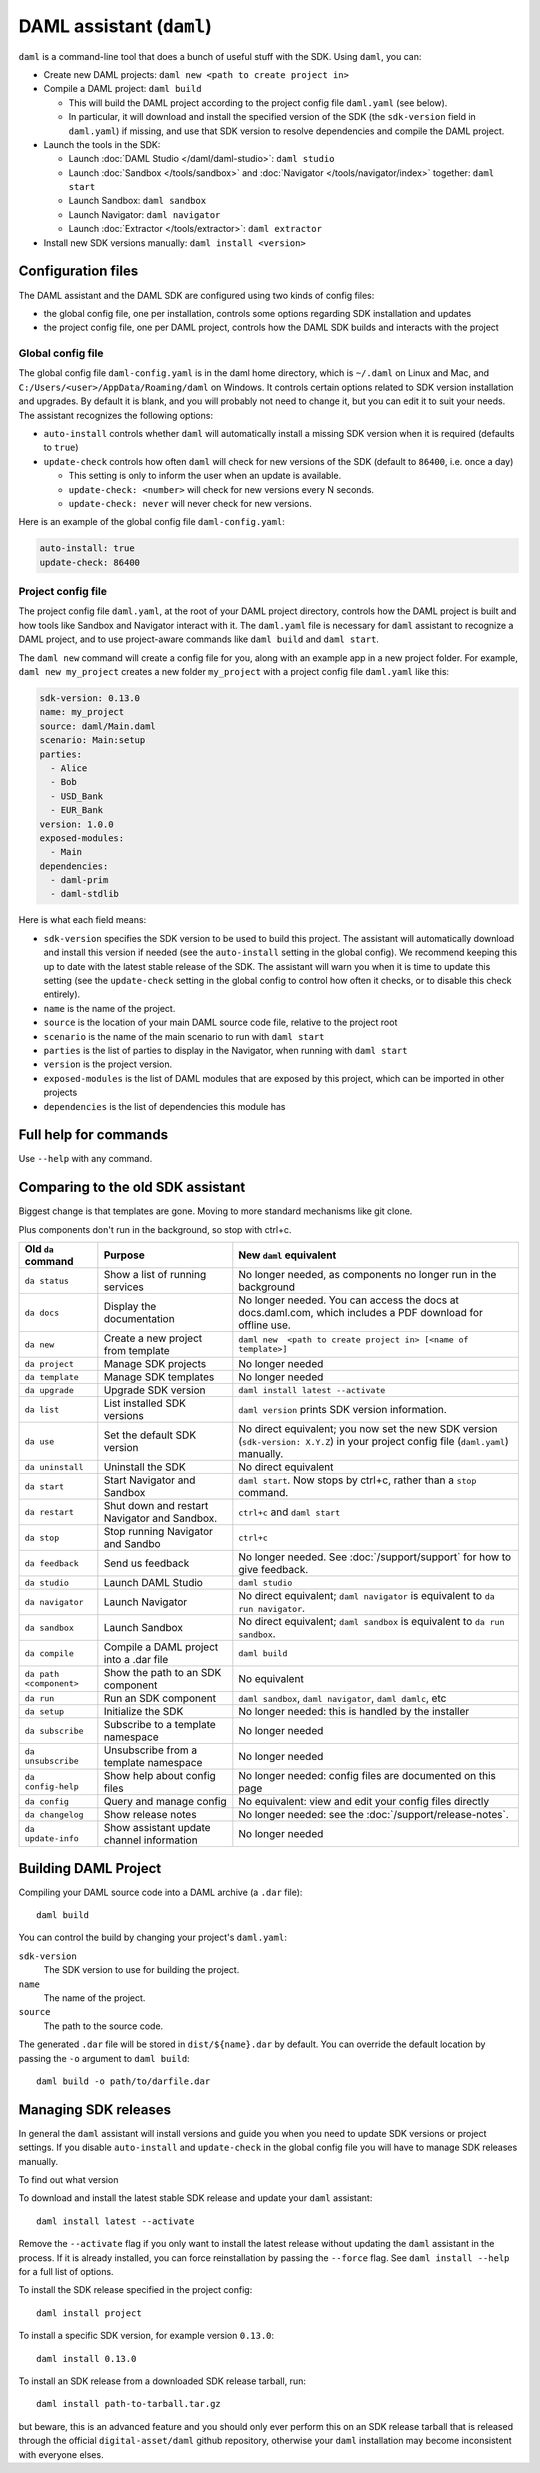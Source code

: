 .. Copyright (c) 2019 Digital Asset (Switzerland) GmbH and/or its affiliates. All rights reserved.
.. SPDX-License-Identifier: Apache-2.0

DAML assistant (``daml``)
#########################

``daml`` is a command-line tool that does a bunch of useful stuff with the SDK. Using ``daml``, you can:

- Create new DAML projects: ``daml new <path to create project in>``
- Compile a DAML project: ``daml build``

  - This will build the DAML project according to the project config file ``daml.yaml`` (see below).
  - In particular, it will download and install the specified version of the SDK (the ``sdk-version`` 
    field in ``daml.yaml``) if missing, and use that SDK version to resolve dependencies and compile
    the DAML project.

- Launch the tools in the SDK:

  - Launch :doc:`DAML Studio </daml/daml-studio>`: ``daml studio``
  - Launch :doc:`Sandbox </tools/sandbox>` and :doc:`Navigator </tools/navigator/index>` together: ``daml start``
  - Launch Sandbox: ``daml sandbox``
  - Launch Navigator: ``daml navigator``
  - Launch :doc:`Extractor </tools/extractor>`: ``daml extractor``

- Install new SDK versions manually: ``daml install <version>``

.. _daml-yaml-configuration:

Configuration files
*******************

The DAML assistant and the DAML SDK are configured using two kinds of config files:

- the global config file, one per installation, controls some options regarding SDK installation and updates
- the project config file, one per DAML project, controls how the DAML SDK builds and interacts with the project

Global config file
==================

The global config file ``daml-config.yaml`` is in the daml home directory, which is ``~/.daml`` on Linux and Mac, and ``C:/Users/<user>/AppData/Roaming/daml`` on Windows. It controls certain options related to SDK version installation and upgrades. By default it is blank, and you will probably not need to change it, but you can edit it to suit your needs. The assistant recognizes the following options:

- ``auto-install`` controls whether ``daml`` will automatically install a missing SDK version when it is required (defaults to ``true``)
- ``update-check`` controls how often ``daml`` will check for new versions of the SDK (default to ``86400``, i.e. once a day)

  - This setting is only to inform the user when an update is available.
  - ``update-check: <number>`` will check for new versions every N seconds.
  - ``update-check: never`` will never check for new versions.

Here is an example of the global config file ``daml-config.yaml``:

.. code-block:: yaml

   auto-install: true
   update-check: 86400

Project config file
===================

The project config file ``daml.yaml``, at the root of your DAML project directory, controls how the DAML project is built and how tools like Sandbox and Navigator interact with it. The ``daml.yaml`` file is necessary for ``daml`` assistant to recognize a DAML project, and to use project-aware commands like ``daml build`` and ``daml start``.

The ``daml new`` command will create a config file for you, along with an example app in a new project folder. For example, ``daml new my_project`` creates a new folder ``my_project`` with a project config file ``daml.yaml`` like this:

.. code-block:: yaml

   sdk-version: 0.13.0
   name: my_project
   source: daml/Main.daml
   scenario: Main:setup
   parties:
     - Alice
     - Bob
     - USD_Bank
     - EUR_Bank
   version: 1.0.0
   exposed-modules:
     - Main
   dependencies:
     - daml-prim
     - daml-stdlib

Here is what each field means:

- ``sdk-version`` specifies the SDK version to be used to build this project. The assistant will automatically download and install
  this version if needed (see the ``auto-install`` setting in the global config). We recommend keeping this up to date with the 
  latest stable release of the SDK. The assistant will warn you when it is time to update this setting (see the ``update-check`` setting
  in the global config  to control how often it checks, or to disable this check entirely).
- ``name`` is the name of the project.
- ``source`` is the location of your main DAML source code file, relative to the project root
- ``scenario`` is the name of the main scenario to run with ``daml start``
- ``parties`` is the list of parties to display in the Navigator, when running with ``daml start``
- ``version`` is the project version.
- ``exposed-modules`` is the list of DAML modules that are exposed by this project, which can be imported in other projects
- ``dependencies`` is the list of dependencies this module has

..  TODO (@robin-da) document the dependency syntax


Full help for commands
*******************************

Use ``--help`` with any command.

Comparing to the old SDK assistant
**********************************

Biggest change is that templates are gone. Moving to more standard mechanisms like git clone.

Plus components don't run in the background, so stop with ctrl+c.

.. list-table:: 
   :header-rows: 1

   * - Old ``da`` command
     - Purpose
     - New ``daml`` equivalent
   * - ``da status``
     - Show a list of running services
     - No longer needed, as components no longer run in the background
   * - ``da docs``
     - Display the documentation
     - No longer needed. You can access the docs at docs.daml.com, which includes a PDF download for offline use.
   * - ``da new``
     - Create a new project from template
     - ``daml new  <path to create project in> [<name of template>]``
   * - ``da project``
     - Manage SDK projects
     - No longer needed
   * - ``da template``
     - Manage SDK templates
     - No longer needed
   * - ``da upgrade``
     - Upgrade SDK version
     - ``daml install latest --activate``
   * - ``da list``
     - List installed SDK versions
     - ``daml version`` prints SDK version information.
   * - ``da use``
     - Set the default SDK version
     - No direct equivalent; you now set the new SDK version (``sdk-version: X.Y.Z``) in your project config file (``daml.yaml``) manually.
   * - ``da uninstall``
     - Uninstall the SDK
     - No direct equivalent
   * - ``da start``
     - Start Navigator and Sandbox
     - ``daml start``. Now stops by ctrl+c, rather than a ``stop`` command.
   * - ``da restart``
     - Shut down and restart Navigator and Sandbox.
     - ``ctrl+c`` and ``daml start``
   * - ``da stop``
     - Stop running Navigator and Sandbo
     - ``ctrl+c``
   * - ``da feedback``
     - Send us feedback
     - No longer needed. See :doc:`/support/support` for how to give feedback.
   * - ``da studio``
     - Launch DAML Studio
     - ``daml studio``
   * - ``da navigator``
     - Launch Navigator
     - No direct equivalent; ``daml navigator`` is equivalent to ``da run navigator``.
   * - ``da sandbox``
     - Launch Sandbox
     - No direct equivalent; ``daml sandbox`` is equivalent to ``da run sandbox``.
   * - ``da compile``
     - Compile a DAML project into a .dar file
     - ``daml build``
   * - ``da path <component>``
     - Show the path to an SDK component
     - No equivalent
   * - ``da run``
     - Run an SDK component
     - ``daml sandbox``, ``daml navigator``, ``daml damlc``, etc
   * - ``da setup``
     - Initialize the SDK
     - No longer needed: this is handled by the installer
   * - ``da subscribe``
     - Subscribe to a template namespace
     - No longer needed
   * - ``da unsubscribe``
     - Unsubscribe from a template namespace
     - No longer needed
   * - ``da config-help``
     - Show help about config files
     - No longer needed: config files are documented on this page
   * - ``da config``
     - Query and manage config
     - No equivalent: view and edit your config files directly
   * - ``da changelog``
     - Show release notes
     - No longer needed: see the :doc:`/support/release-notes`.
   * - ``da update-info``
     - Show assistant update channel information
     - No longer needed

.. _assistant-manual-building-dars:

Building DAML Project
*********************

Compiling your DAML source code into a DAML archive (a ``.dar`` file)::

  daml build

You can control the build by changing your project's ``daml.yaml``:

``sdk-version``
  The SDK version to use for building the project.

``name``
  The name of the project.

``source``
  The path to the source code.

The generated ``.dar`` file will be stored in ``dist/${name}.dar`` by default. You can override the default location by
passing the ``-o`` argument to ``daml build``::

  daml build -o path/to/darfile.dar

.. _assistant-manual-managing-releases:

Managing SDK releases
*********************

In general the ``daml`` assistant will install versions and guide you when you need to update SDK versions or project settings. If you disable ``auto-install`` and ``update-check`` in the global config file you will have to manage SDK releases manually.

To find out what version

.. TODO (@associahedron) Add output of revamped version command here.

To download and install the latest stable SDK release and update your ``daml`` assistant::

  daml install latest --activate

Remove the ``--activate`` flag if you only want to install the latest release without updating the ``daml`` assistant in the process.
If it is already installed, you can force reinstallation by passing the ``--force`` flag. See ``daml install --help`` for a full list of options.

To install the SDK release specified in the project config::

  daml install project

To install a specific SDK version, for example version ``0.13.0``::

  daml install 0.13.0

To install an SDK release from a downloaded SDK release tarball, run::

  daml install path-to-tarball.tar.gz

but beware, this is an advanced feature and you should only ever perform this on an SDK release tarball that is released through the official ``digital-asset/daml`` github repository, otherwise your ``daml`` installation may become inconsistent with everyone elses.

.. TODO (@associahedron) Add ``daml uninstall`` and ``daml version --list`` commands.

